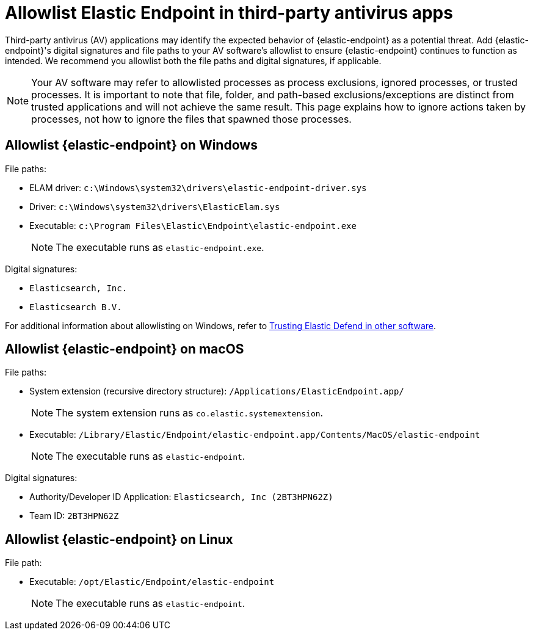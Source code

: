 [[allowlist-endpoint-3rd-party-av-apps]]
= Allowlist Elastic Endpoint in third-party antivirus apps

Third-party antivirus (AV) applications may identify the expected behavior of {elastic-endpoint} as a potential threat. Add {elastic-endpoint}'s digital signatures and file paths to your AV software's allowlist to ensure {elastic-endpoint} continues to function as intended. We recommend you allowlist both the file paths and digital signatures, if applicable. 

NOTE: Your AV software may refer to allowlisted processes as process exclusions, ignored processes, or trusted processes. It is important to note that file, folder, and path-based exclusions/exceptions are distinct from trusted applications and will not achieve the same result. This page explains how to ignore actions taken by processes, not how to ignore the files that spawned those processes.

[[allowlist-endpoint-on-windows]]
[discrete]
== Allowlist {elastic-endpoint} on Windows

File paths:

* ELAM driver: `c:\Windows\system32\drivers\elastic-endpoint-driver.sys`
* Driver: `c:\Windows\system32\drivers\ElasticElam.sys`
* Executable: `c:\Program Files\Elastic\Endpoint\elastic-endpoint.exe`
+
NOTE: The executable runs as `elastic-endpoint.exe`.

Digital signatures:

* `Elasticsearch, Inc.`
* `Elasticsearch B.V.`

For additional information about allowlisting on Windows, refer to https://github.com/elastic/endpoint/blob/main/PerformanceIssues-Windows.md#trusting-elastic-defend-in-other-software[Trusting Elastic Defend in other software].

[[allowlist-endpoint-on-macos]]
[discrete]
== Allowlist {elastic-endpoint} on macOS

File paths:

* System extension (recursive directory structure): `/Applications/ElasticEndpoint.app/`
+
NOTE: The system extension runs as `co.elastic.systemextension`.

* Executable: `/Library/Elastic/Endpoint/elastic-endpoint.app/Contents/MacOS/elastic-endpoint`
+
NOTE: The executable runs as `elastic-endpoint`.

Digital signatures:

* Authority/Developer ID Application: `Elasticsearch, Inc (2BT3HPN62Z)`
* Team ID: `2BT3HPN62Z`

[[allowlist-endpoint-on-linux]]
[discrete]
== Allowlist {elastic-endpoint} on Linux

File path:

* Executable: `/opt/Elastic/Endpoint/elastic-endpoint`
+
NOTE: The executable runs as `elastic-endpoint`.